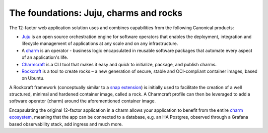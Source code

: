 The foundations: Juju, charms and rocks
=======================================

The 12-factor web application solution uses and combines capabilities from the
following Canonical products:

- `Juju <https://juju.is>`_ is an open source orchestration engine for software
  operators that enables the deployment, integration and lifecycle management
  of applications at any scale and on any infrastructure.
- A `charm <https://juju.is/docs/juju/charmed-operator>`_ is an operator -
  business logic encapsulated in reusable software packages that automate every
  aspect of an application's life.
- `Charmcraft <https://canonical-charmcraft.readthedocs-hosted.com/en/stable/>`_
  is a CLI tool that makes it easy and quick to initialize, package, and publish
  charms.
- `Rockcraft <https://documentation.ubuntu.com/rockcraft/en/latest/>`_ is a
  tool to create rocks – a new generation of secure, stable and OCI-compliant
  container images, based on Ubuntu.

A Rockcraft framework (conceptually similar to a `snap
extension <https://snapcraft.io/docs/snapcraft-extensions>`_) is initially
used to facilitate the creation of a well structured, minimal and hardened
container image, called a rock. A Charmcraft profile can then be leveraged to
add a software operator (charm) around the aforementioned container image.

Encapsulating the original 12-factor application in a charm allows your
application to benefit from the entire
`charm ecosystem <https://charmhub.io/>`_, meaning that the app
can be connected to a database, e.g. an HA Postgres, observed through a Grafana
based observability stack, add ingress and much more.